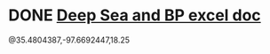 * DONE [[https://mail.google.com/mail/u/0/#inbox/FMfcgxwGCQVkqmjbnphMpFTmtVNBKTTk][Deep Sea and BP excel doc]]
  DEADLINE: <2021-04-29 Thu>


@35.4804387,-97.6692447,18.25
